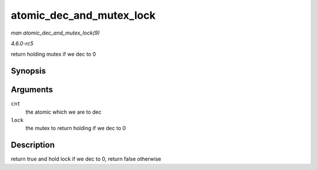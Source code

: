 .. -*- coding: utf-8; mode: rst -*-

.. _API-atomic-dec-and-mutex-lock:

=========================
atomic_dec_and_mutex_lock
=========================

*man atomic_dec_and_mutex_lock(9)*

*4.6.0-rc5*

return holding mutex if we dec to 0


Synopsis
========

.. c:function:: int atomic_dec_and_mutex_lock( atomic_t * cnt, struct mutex * lock )

Arguments
=========

``cnt``
    the atomic which we are to dec

``lock``
    the mutex to return holding if we dec to 0


Description
===========

return true and hold lock if we dec to 0, return false otherwise


.. ------------------------------------------------------------------------------
.. This file was automatically converted from DocBook-XML with the dbxml
.. library (https://github.com/return42/sphkerneldoc). The origin XML comes
.. from the linux kernel, refer to:
..
.. * https://github.com/torvalds/linux/tree/master/Documentation/DocBook
.. ------------------------------------------------------------------------------
